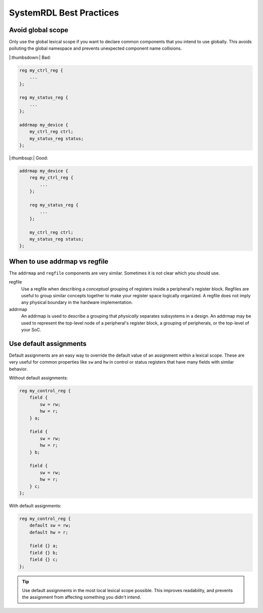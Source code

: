 SystemRDL Best Practices
========================

Avoid global scope
------------------
Only use the global lexical scope if you want to declare common components that
you intend to use globally. This avoids polluting the global namespace and
prevents unexpected component name collisions.

|:thumbsdown:| Bad:

.. code:: systemrdl

    reg my_ctrl_reg {
        ...
    };

    reg my_status_reg {
        ...
    };

    addrmap my_device {
        my_ctrl_reg ctrl;
        my_status_reg status;
    };

|:thumbsup:| Good:

.. code:: systemrdl

    addrmap my_device {
        reg my_ctrl_reg {
            ...
        };

        reg my_status_reg {
            ...
        };

        my_ctrl_reg ctrl;
        my_status_reg status;
    };


When to use addrmap vs regfile
------------------------------
The ``addrmap`` and ``regfile`` components are very similar. Sometimes it is not
clear which you should use.

regfile
    Use a regfile when describing a *conceptual* grouping of registers inside
    a peripheral's register block.
    Regfiles are useful to group similar concepts together to make your register
    space logically organized.
    A regfile does not imply any physical boundary in the hardware implementation.

addrmap
    An addrmap is used to describe a grouping that *physically* separates
    subsystems in a design. An addrmap may be used to represent the top-level node
    of a peripheral's register block, a grouping of peripherals, or the top-level
    of your SoC.


Use default assignments
-----------------------
Default assignments are an easy way to override the default value of an assignment
within a lexical scope. These are very useful for common properties like ``sw``
and ``hw`` in control or status registers that have many fields with similar behavior.

Without default assignments:

.. code:: systemrdl

    reg my_control_reg {
        field {
            sw = rw;
            hw = r;
        } a;

        field {
            sw = rw;
            hw = r;
        } b;

        field {
            sw = rw;
            hw = r;
        } c;
    };

With default assignments:

.. code:: systemrdl

    reg my_control_reg {
        default sw = rw;
        default hw = r;

        field {} a;
        field {} b;
        field {} c;
    };

.. tip::

    Use default assignments in the most local lexical scope possible.
    This improves readability, and prevents the assignment from affecting
    something you didn't intend.
